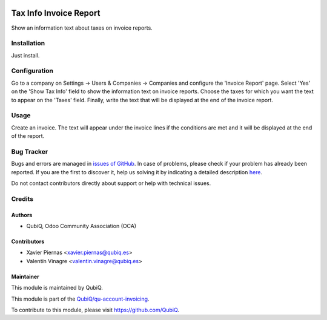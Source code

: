 .. image:: https://img.shields.io/badge/licence-AGPL--3-blue.svg
	:target: http://www.gnu.org/licenses/agpl
	:alt: License: AGPL-3

=======================
Tax Info Invoice Report
=======================

Show an information text about taxes on invoice reports.


Installation
============

Just install.


Configuration
=============

Go to a company on Settings -> Users & Companies -> Companies and configure the 'Invoice Report' page. Select 'Yes' on the 'Show Tax Info' field to show the information text on invoice reports. Choose the taxes for which you want the text to appear on the 'Taxes' field. Finally, write the text that will be displayed at the end of the invoice report.


Usage
=====

Create an invoice. The text will appear under the invoice lines if the conditions are met and it will be displayed at the end of the report.


Bug Tracker
===========

Bugs and errors are managed in `issues of GitHub <https://github.com/QubiQ/qu-account-invoicing/issues>`_.
In case of problems, please check if your problem has already been
reported. If you are the first to discover it, help us solving it by indicating
a detailed description `here <https://github.com/QubiQ/qu-account-invoicing/issues/new>`_.

Do not contact contributors directly about support or help with technical issues.


Credits
=======

Authors
~~~~~~~

* QubiQ, Odoo Community Association (OCA)


Contributors
~~~~~~~~~~~~

* Xavier Piernas <xavier.piernas@qubiq.es>
* Valentín Vinagre <valentin.vinagre@qubiq.es>


Maintainer
~~~~~~~~~~

This module is maintained by QubiQ.

.. image:: https://pbs.twimg.com/profile_images/702799639855157248/ujffk9GL_200x200.png
   :alt: QubiQ
   :target: https://www.qubiq.es

This module is part of the `QubiQ/qu-account-invoicing <https://github.com/QubiQ/qu-account-invoicing>`_.

To contribute to this module, please visit https://github.com/QubiQ.